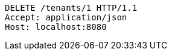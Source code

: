 [source,http,options="nowrap"]
----
DELETE /tenants/1 HTTP/1.1
Accept: application/json
Host: localhost:8080

----